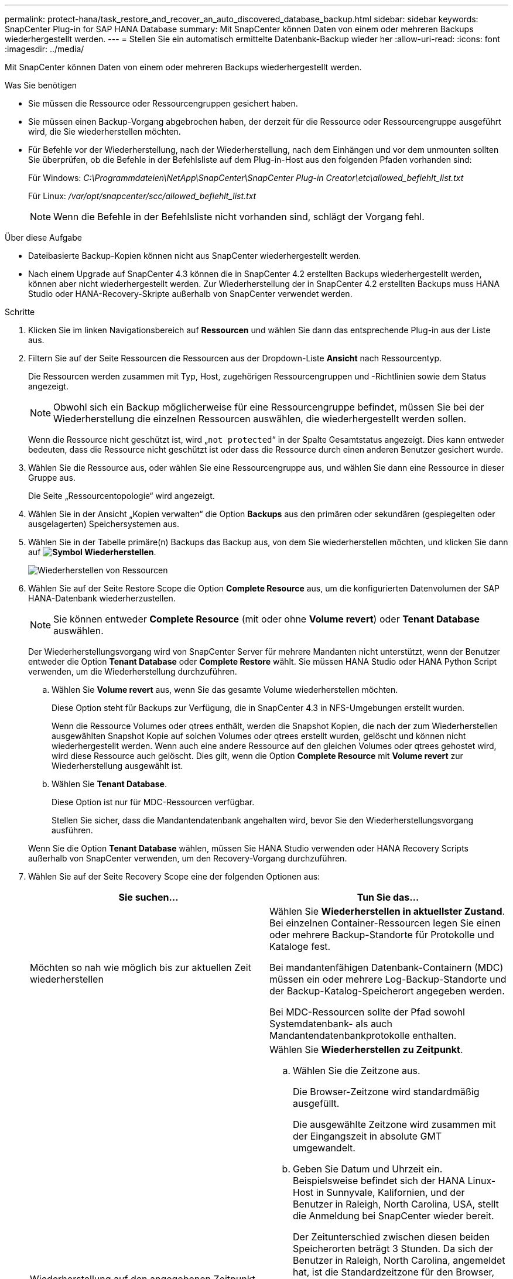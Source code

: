 ---
permalink: protect-hana/task_restore_and_recover_an_auto_discovered_database_backup.html 
sidebar: sidebar 
keywords: SnapCenter Plug-in for SAP HANA Database 
summary: Mit SnapCenter können Daten von einem oder mehreren Backups wiederhergestellt werden. 
---
= Stellen Sie ein automatisch ermittelte Datenbank-Backup wieder her
:allow-uri-read: 
:icons: font
:imagesdir: ../media/


[role="lead"]
Mit SnapCenter können Daten von einem oder mehreren Backups wiederhergestellt werden.

.Was Sie benötigen
* Sie müssen die Ressource oder Ressourcengruppen gesichert haben.
* Sie müssen einen Backup-Vorgang abgebrochen haben, der derzeit für die Ressource oder Ressourcengruppe ausgeführt wird, die Sie wiederherstellen möchten.
* Für Befehle vor der Wiederherstellung, nach der Wiederherstellung, nach dem Einhängen und vor dem unmounten sollten Sie überprüfen, ob die Befehle in der Befehlsliste auf dem Plug-in-Host aus den folgenden Pfaden vorhanden sind:
+
Für Windows: _C:\Programmdateien\NetApp\SnapCenter\SnapCenter Plug-in Creator\etc\allowed_befiehlt_list.txt_

+
Für Linux: _/var/opt/snapcenter/scc/allowed_befiehlt_list.txt_

+

NOTE: Wenn die Befehle in der Befehlsliste nicht vorhanden sind, schlägt der Vorgang fehl.



.Über diese Aufgabe
* Dateibasierte Backup-Kopien können nicht aus SnapCenter wiederhergestellt werden.
* Nach einem Upgrade auf SnapCenter 4.3 können die in SnapCenter 4.2 erstellten Backups wiederhergestellt werden, können aber nicht wiederhergestellt werden. Zur Wiederherstellung der in SnapCenter 4.2 erstellten Backups muss HANA Studio oder HANA-Recovery-Skripte außerhalb von SnapCenter verwendet werden.


.Schritte
. Klicken Sie im linken Navigationsbereich auf *Ressourcen* und wählen Sie dann das entsprechende Plug-in aus der Liste aus.
. Filtern Sie auf der Seite Ressourcen die Ressourcen aus der Dropdown-Liste *Ansicht* nach Ressourcentyp.
+
Die Ressourcen werden zusammen mit Typ, Host, zugehörigen Ressourcengruppen und -Richtlinien sowie dem Status angezeigt.

+

NOTE: Obwohl sich ein Backup möglicherweise für eine Ressourcengruppe befindet, müssen Sie bei der Wiederherstellung die einzelnen Ressourcen auswählen, die wiederhergestellt werden sollen.

+
Wenn die Ressource nicht geschützt ist, wird „`not protected`“ in der Spalte Gesamtstatus angezeigt. Dies kann entweder bedeuten, dass die Ressource nicht geschützt ist oder dass die Ressource durch einen anderen Benutzer gesichert wurde.

. Wählen Sie die Ressource aus, oder wählen Sie eine Ressourcengruppe aus, und wählen Sie dann eine Ressource in dieser Gruppe aus.
+
Die Seite „Ressourcentopologie“ wird angezeigt.

. Wählen Sie in der Ansicht „Kopien verwalten“ die Option *Backups* aus den primären oder sekundären (gespiegelten oder ausgelagerten) Speichersystemen aus.
. Wählen Sie in der Tabelle primäre(n) Backups das Backup aus, von dem Sie wiederherstellen möchten, und klicken Sie dann auf *image:../media/restore_icon.gif["Symbol Wiederherstellen"]*.
+
image::../media/restoring_resource.gif[Wiederherstellen von Ressourcen]

. Wählen Sie auf der Seite Restore Scope die Option *Complete Resource* aus, um die konfigurierten Datenvolumen der SAP HANA-Datenbank wiederherzustellen.
+

NOTE: Sie können entweder *Complete Resource* (mit oder ohne *Volume revert*) oder *Tenant Database* auswählen.

+
Der Wiederherstellungsvorgang wird von SnapCenter Server für mehrere Mandanten nicht unterstützt, wenn der Benutzer entweder die Option *Tenant Database* oder *Complete Restore* wählt. Sie müssen HANA Studio oder HANA Python Script verwenden, um die Wiederherstellung durchzuführen.

+
.. Wählen Sie *Volume revert* aus, wenn Sie das gesamte Volume wiederherstellen möchten.
+
Diese Option steht für Backups zur Verfügung, die in SnapCenter 4.3 in NFS-Umgebungen erstellt wurden.

+
Wenn die Ressource Volumes oder qtrees enthält, werden die Snapshot Kopien, die nach der zum Wiederherstellen ausgewählten Snapshot Kopie auf solchen Volumes oder qtrees erstellt wurden, gelöscht und können nicht wiederhergestellt werden. Wenn auch eine andere Ressource auf den gleichen Volumes oder qtrees gehostet wird, wird diese Ressource auch gelöscht. Dies gilt, wenn die Option *Complete Resource* mit *Volume revert* zur Wiederherstellung ausgewählt ist.

.. Wählen Sie *Tenant Database*.
+
Diese Option ist nur für MDC-Ressourcen verfügbar.

+
Stellen Sie sicher, dass die Mandantendatenbank angehalten wird, bevor Sie den Wiederherstellungsvorgang ausführen.

+
Wenn Sie die Option *Tenant Database* wählen, müssen Sie HANA Studio verwenden oder HANA Recovery Scripts außerhalb von SnapCenter verwenden, um den Recovery-Vorgang durchzuführen.



. Wählen Sie auf der Seite Recovery Scope eine der folgenden Optionen aus:
+
|===
| Sie suchen... | Tun Sie das... 


 a| 
Möchten so nah wie möglich bis zur aktuellen Zeit wiederherstellen
 a| 
Wählen Sie *Wiederherstellen in aktuellster Zustand*. Bei einzelnen Container-Ressourcen legen Sie einen oder mehrere Backup-Standorte für Protokolle und Kataloge fest.

Bei mandantenfähigen Datenbank-Containern (MDC) müssen ein oder mehrere Log-Backup-Standorte und der Backup-Katalog-Speicherort angegeben werden.

Bei MDC-Ressourcen sollte der Pfad sowohl Systemdatenbank- als auch Mandantendatenbankprotokolle enthalten.



 a| 
Wiederherstellung auf den angegebenen Zeitpunkt
 a| 
Wählen Sie *Wiederherstellen zu Zeitpunkt*.

.. Wählen Sie die Zeitzone aus.
+
Die Browser-Zeitzone wird standardmäßig ausgefüllt.

+
Die ausgewählte Zeitzone wird zusammen mit der Eingangszeit in absolute GMT umgewandelt.

.. Geben Sie Datum und Uhrzeit ein. Beispielsweise befindet sich der HANA Linux-Host in Sunnyvale, Kalifornien, und der Benutzer in Raleigh, North Carolina, USA, stellt die Anmeldung bei SnapCenter wieder bereit.
+
Der Zeitunterschied zwischen diesen beiden Speicherorten beträgt 3 Stunden. Da sich der Benutzer in Raleigh, North Carolina, angemeldet hat, ist die Standardzeitzone für den Browser, die in der Benutzeroberfläche ausgewählt wird, GMT-04:00.

+
Wenn der Benutzer eine Wiederherstellung auf 5 a.m .Sunnyvale, CA durchführen möchte, dann muss der Benutzer die Browser-Zeitzone auf die HANA Linux Host Zeitzone einstellen, die GMT-07:00 ist und das Datum und die Zeit als 5:00 Uhr angeben

+
Bei einzelnen Container-Ressourcen legen Sie einen oder mehrere Backup-Standorte für Protokolle und Kataloge fest.

+
Geben Sie bei MDC-Ressourcen einen oder mehrere Backup-Speicherorte und den Speicherort des Backup-Katalogs an.

+
Bei MDC-Ressourcen sollte der Pfad sowohl Systemdatenbank- als auch Mandantendatenbankprotokolle enthalten.





 a| 
Recovery für ein bestimmtes Daten-Backup erforderlich
 a| 
Wählen Sie *Wiederherstellen in spezifizierter Datensicherung*.



 a| 
Möchten Sie nicht wiederherstellen
 a| 
Wählen Sie *Keine Wiederherstellung*. Sie müssen den Recovery-Vorgang manuell aus dem HANA Studio durchführen.

|===
+
Sie können nur die Backups wiederherstellen, die nach einem Upgrade auf SnapCenter 4.3 erstellt wurden, sofern sowohl der Host als auch das Plug-in auf SnapCenter 4.3 aktualisiert werden. Die für die Wiederherstellung ausgewählten Backups werden nach der Konvertierung der Ressource oder der Entdeckung als automatisch erkannte Ressource erstellt.

. Geben Sie auf der Seite Pre OPS die Befehle vor dem Wiederherstellen ein und heben Sie sie ab, bevor Sie einen Wiederherstellungsauftrag ausführen.
+
Unmount-Befehle sind für automatisch erkannte Ressourcen nicht verfügbar.

. Geben Sie auf der Seite Post OPS Mount- und Post-Restore-Befehle ein, die ausgeführt werden sollen, nachdem eine Wiederherstellung durchgeführt wurde.
+
Mount-Befehle sind für automatisch erkannte Ressourcen nicht verfügbar.

. Wählen Sie auf der Benachrichtigungsseite aus der Dropdown-Liste *E-Mail-Präferenz* die Szenarien aus, in denen Sie die E-Mails versenden möchten.
+
Außerdem müssen Sie die E-Mail-Adressen für Absender und Empfänger sowie den Betreff der E-Mail angeben. SMTP muss auch auf der Seite *Einstellungen* > *Globale Einstellungen* konfiguriert werden.

. Überprüfen Sie die Zusammenfassung und klicken Sie dann auf *Fertig stellen*.
. Überwachen Sie den Fortschritt des Vorgangs, indem Sie auf *Monitor* > *Jobs* klicken.

